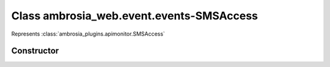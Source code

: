 ﻿





..
    Classes and methods

Class ambrosia_web.event.events-SMSAccess
================================================================================

..
   class-title


Represents :class:`ambrosia_plugins.apimonitor.SMSAccess`








    


Constructor
-----------

.. js:class:: ambrosia_web.event.events-SMSAccess()









    



